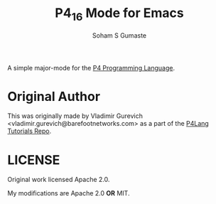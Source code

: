 #+TITLE: P4_16 Mode for Emacs
#+AUTHOR: Soham S Gumaste

A simple major-mode for the [[https://p4.org][P4 Programming Language]].

* Original Author

This was originally made by Vladimir Gurevich <vladimir.gurevich@barefootnetworks.com>
as a part of the [[https://github.com/p4lang/tutorials][P4Lang Tutorials Repo]].

* LICENSE

Original work licensed Apache 2.0.

My modifications are Apache 2.0 **OR** MIT.

